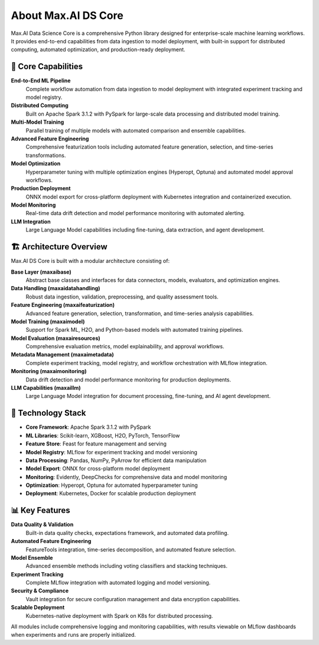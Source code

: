 About Max.AI DS Core
=====================

Max.AI Data Science Core is a comprehensive Python library designed for enterprise-scale machine learning workflows. It provides end-to-end capabilities from data ingestion to model deployment, with built-in support for distributed computing, automated optimization, and production-ready deployment.

🚀 Core Capabilities
--------------------

**End-to-End ML Pipeline**
    Complete workflow automation from data ingestion to model deployment with integrated experiment tracking and model registry.

**Distributed Computing**
    Built on Apache Spark 3.1.2 with PySpark for large-scale data processing and distributed model training.

**Multi-Model Training**
    Parallel training of multiple models with automated comparison and ensemble capabilities.

**Advanced Feature Engineering**
    Comprehensive featurization tools including automated feature generation, selection, and time-series transformations.

**Model Optimization**
    Hyperparameter tuning with multiple optimization engines (Hyperopt, Optuna) and automated model approval workflows.

**Production Deployment**
    ONNX model export for cross-platform deployment with Kubernetes integration and containerized execution.

**Model Monitoring**
    Real-time data drift detection and model performance monitoring with automated alerting.

**LLM Integration**
    Large Language Model capabilities including fine-tuning, data extraction, and agent development.

🏗️ Architecture Overview
-------------------------

Max.AI DS Core is built with a modular architecture consisting of:

**Base Layer (maxaibase)**
    Abstract base classes and interfaces for data connectors, models, evaluators, and optimization engines.

**Data Handling (maxaidatahandling)**
    Robust data ingestion, validation, preprocessing, and quality assessment tools.

**Feature Engineering (maxaifeaturization)**
    Advanced feature generation, selection, transformation, and time-series analysis capabilities.

**Model Training (maxaimodel)**
    Support for Spark ML, H2O, and Python-based models with automated training pipelines.

**Model Evaluation (maxairesources)**
    Comprehensive evaluation metrics, model explainability, and approval workflows.

**Metadata Management (maxaimetadata)**
    Complete experiment tracking, model registry, and workflow orchestration with MLflow integration.

**Monitoring (maxaimonitoring)**
    Data drift detection and model performance monitoring for production deployments.

**LLM Capabilities (maxaillm)**
    Large Language Model integration for document processing, fine-tuning, and AI agent development.

🔧 Technology Stack
-------------------

* **Core Framework**: Apache Spark 3.1.2 with PySpark
* **ML Libraries**: Scikit-learn, XGBoost, H2O, PyTorch, TensorFlow
* **Feature Store**: Feast for feature management and serving
* **Model Registry**: MLflow for experiment tracking and model versioning
* **Data Processing**: Pandas, NumPy, PyArrow for efficient data manipulation
* **Model Export**: ONNX for cross-platform model deployment
* **Monitoring**: Evidently, DeepChecks for comprehensive data and model monitoring
* **Optimization**: Hyperopt, Optuna for automated hyperparameter tuning
* **Deployment**: Kubernetes, Docker for scalable production deployment

📊 Key Features
---------------

**Data Quality & Validation**
    Built-in data quality checks, expectations framework, and automated data profiling.

**Automated Feature Engineering**
    FeatureTools integration, time-series decomposition, and automated feature selection.

**Model Ensemble**
    Advanced ensemble methods including voting classifiers and stacking techniques.

**Experiment Tracking**
    Complete MLflow integration with automated logging and model versioning.

**Security & Compliance**
    Vault integration for secure configuration management and data encryption capabilities.

**Scalable Deployment**
    Kubernetes-native deployment with Spark on K8s for distributed processing.

All modules include comprehensive logging and monitoring capabilities, with results viewable on MLflow dashboards when experiments and runs are properly initialized.
